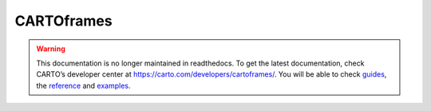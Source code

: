 ===========
CARTOframes
===========

.. warning::

  This documentation is no longer maintained in readthedocs.
  To get the latest documentation, check CARTO’s developer center at `https://carto.com/developers/cartoframes/ <https://carto.com/developers/cartoframes/>`__.
  You will be able to check `guides <https://carto.com/developers/cartoframes/guides>`__,
  the `reference <https://carto.com/developers/cartoframes/reference>`__ and
  `examples <https://carto.com/developers/cartoframes/examples>`__.